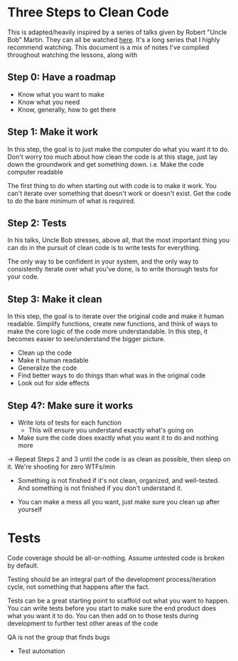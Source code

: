 * Three Steps to Clean Code
This is adapted/heavily inspired by a series of talks given by Robert "Uncle Bob" Martin.
They can all be watched [[https://www.youtube.com/watch?v=7EmboKQH8lM][here]].  It's a long series that I highly recommend watching.
This document is a mix of notes I've complied throughout watching the lessons, along with

** Step 0: Have a roadmap
- Know what you want to make
- Know what you need
- Know, generally, how to get there

** Step 1: Make it work
In this step, the goal is to just make the computer do what you want it to do.
Don't worry too much about how clean the code is at this stage, just lay down
the groundwork and get something down. i.e. Make the code computer readable

The first thing to do when starting out with code is to make it work. You can't
iterate over something that doesn't work or doesn't exist. Get the code to do
the bare minimum of what is required.
** Step 2: Tests
In his talks, Uncle Bob stresses, above all, that the most important thing you
can do in the pursuit of clean code is to write tests for everything.

The only way to be confident in your system, and the only way to consistently
iterate over what you've done, is to write thorough tests for your code.

** Step 3: Make it clean
In this step, the goal is to iterate over the original code and make it human readable. Simplify functions,
create new functions, and think of ways to make the core logic of the code more understandable.  In this step,
it becomes easier to see/understand the bigger picture.

- Clean up the code
- Make it human readable
- Generalize the code
- Find better ways to do things than what was in the original code
- Look out for side effects

** Step 4?: Make sure it works
- Write lots of tests for each function
  - This will ensure you understand exactly what's going on
- Make sure the code does exactly what you want it to do and nothing more

-> Repeat Steps 2 and 3 until the code is as clean as possible, then sleep on it.
   We're shooting for zero WTFs/min

- Something is not finshed if it's not clean, organized, and well-tested.
  And something is not finished if you don't understand it.

- You can make a mess all you want, just make sure you clean up after yourself


* Tests
Code coverage should be all-or-nothing. Assume untested code is broken by
default.

Testing should be an integral part of the development process/iteration cycle,
not something that happens after the fact.

Tests can be a great starting point to scaffold out what you want to happen. You
can write tests before you start to make sure the end product does what you want
it to do. You can then add on to those tests during development to further test
other areas of the code

QA is not the group that finds bugs

- Test automation
